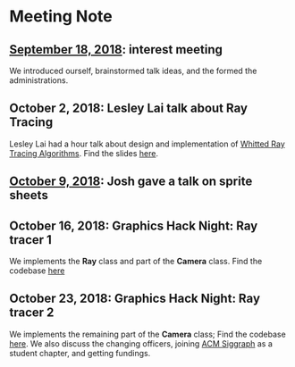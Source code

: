 * Meeting Note
** [[file:meetings/9-18-2018.org][September 18, 2018]]: interest meeting
We introduced ourself, brainstormed talk ideas, and the formed the administrations.

** October 2, 2018: Lesley Lai talk about Ray Tracing
Lesley Lai had a hour talk about design and implementation of [[https://dl.acm.org/citation.cfm?id=358882][Whitted Ray Tracing Algorithms]]. Find the slides [[http://lesleylai.info/slides/ray-tracing][here]].

** [[file:meetings/10-9-2018.org][October 9, 2018]]: Josh gave a talk on sprite sheets

** October 16, 2018: Graphics Hack Night: Ray tracer 1
We implements the *Ray* class and part of the *Camera* class. Find the codebase [[https://github.com/CUComputerGraphicsGroup/Graphics-Hack-Night][here]]

** October 23, 2018: Graphics Hack Night: Ray tracer 2
We implements the remaining part of the *Camera* class; Find the codebase [[https://github.com/CUComputerGraphicsGroup/Graphics-Hack-Night][here]]. We also discuss the changing officers, joining [[https://www.siggraph.org/][ACM Siggraph]] as a student chapter, and getting fundings.
